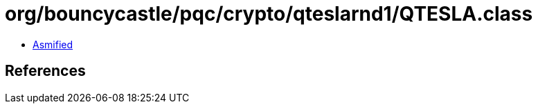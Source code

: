 = org/bouncycastle/pqc/crypto/qteslarnd1/QTESLA.class

 - link:QTESLA-asmified.java[Asmified]

== References

